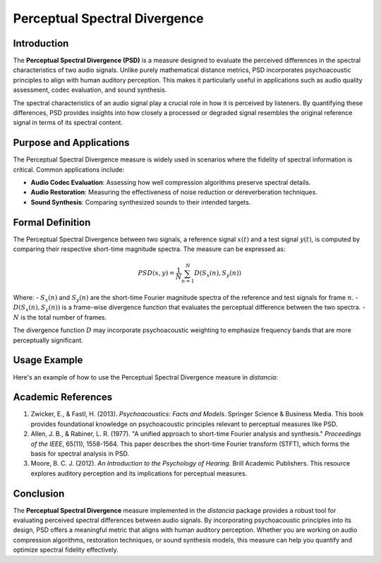 Perceptual Spectral Divergence
==============================

Introduction
------------

The **Perceptual Spectral Divergence (PSD)** is a measure designed to evaluate the perceived differences in the spectral characteristics of two audio signals. Unlike purely mathematical distance metrics, PSD incorporates psychoacoustic principles to align with human auditory perception. This makes it particularly useful in applications such as audio quality assessment, codec evaluation, and sound synthesis.

The spectral characteristics of an audio signal play a crucial role in how it is perceived by listeners. By quantifying these differences, PSD provides insights into how closely a processed or degraded signal resembles the original reference signal in terms of its spectral content.

Purpose and Applications
------------------------

The Perceptual Spectral Divergence measure is widely used in scenarios where the fidelity of spectral information is critical. Common applications include:

- **Audio Codec Evaluation**: Assessing how well compression algorithms preserve spectral details.
- **Audio Restoration**: Measuring the effectiveness of noise reduction or dereverberation techniques.
- **Sound Synthesis**: Comparing synthesized sounds to their intended targets.

Formal Definition
-----------------

The Perceptual Spectral Divergence between two signals, a reference signal :math:`x(t)` and a test signal :math:`y(t)`, is computed by comparing their respective short-time magnitude spectra. The measure can be expressed as:

.. math::

   PSD(x, y) = \frac{1}{N} \sum_{n=1}^{N} D(S_x(n), S_y(n))

Where:
- :math:`S_x(n)` and :math:`S_y(n)` are the short-time Fourier magnitude spectra of the reference and test signals for frame :math:`n`.
- :math:`D(S_x(n), S_y(n))` is a frame-wise divergence function that evaluates the perceptual difference between the two spectra.
- :math:`N` is the total number of frames.

The divergence function :math:`D` may incorporate psychoacoustic weighting to emphasize frequency bands that are more perceptually significant.



Usage Example
-------------

Here's an example of how to use the Perceptual Spectral Divergence measure in `distancia`:

.. code-block:: python
   # Example usage
   from distancia import PerceptualSpectralDivergence

   if __name__ == "__main__":
    # Sample audio signals (simplified for demonstration)
    signal1 = [math.sin(2 * math.pi * 440 * t / 44100) for t in range(44100)]  # 1-second 440 Hz sine wave
    signal2 = [math.sin(2 * math.pi * 880 * t / 44100) for t in range(44100)]  # 1-second 880 Hz sine wave
    
    psd = PerceptualSpectralDivergence(signal1, signal2)
    divergence = psd.calculate_divergence()
    
    print(f"The Perceptual Spectral Divergence between the two signals is: {divergence:.6f}")

Academic References
-------------------

1. Zwicker, E., & Fastl, H. (2013). *Psychoacoustics: Facts and Models*. Springer Science & Business Media.  
   This book provides foundational knowledge on psychoacoustic principles relevant to perceptual measures like PSD.

2. Allen, J. B., & Rabiner, L. R. (1977). "A unified approach to short-time Fourier analysis and synthesis." *Proceedings of the IEEE*, 65(11), 1558-1564.  
   This paper describes the short-time Fourier transform (STFT), which forms the basis for spectral analysis in PSD.

3. Moore, B. C. J. (2012). *An Introduction to the Psychology of Hearing*. Brill Academic Publishers.  
   This resource explores auditory perception and its implications for perceptual measures.

Conclusion
----------

The **Perceptual Spectral Divergence** measure implemented in the `distancia` package provides a robust tool for evaluating perceived spectral differences between audio signals. By incorporating psychoacoustic principles into its design, PSD offers a meaningful metric that aligns with human auditory perception. Whether you are working on audio compression algorithms, restoration techniques, or sound synthesis models, this measure can help you quantify and optimize spectral fidelity effectively.

